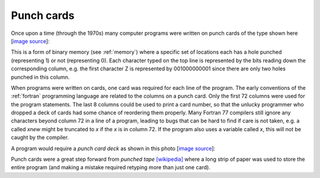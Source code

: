 

.. _punchcard:

===============================================
Punch cards
===============================================

Once upon a time (through the 1970s) many computer programs were written on
punch cards of the type shown here [`image source
<http://en.wikipedia.org/wiki/File:FortranCardPROJ039.agr.jpg>`_]:

.. image:: images/FortranCardPROJ039.agr.jpg
   :width: 20cm


This is a form of binary memory (see :ref:`memory`)
where a specific set of locations each has a
hole punched (representing 1) or not (representing 0).
Each character typed on the top line is represented by the bits reading down
the corresponding column, e.g. the first character Z is represented by
001000000001 since there are only two holes punched in this column.


When programs were written on cards, one card was required for each line of
the program.  The early conventions of the :ref:`fortran` programming
language are related to the columns on a punch card.  
Only the first 72 columns were used for the program statements.  The last 8
columns could be used to print a card number, so that the unlucky programmer
who dropped a deck of cards had some chance of reordering them properly.
Many Fortran 77  compilers still ignore any characters beyond column 72 in a
line of a program, leading to bugs that can be hard to find if care is not 
taken, e.g. a called *xnew* might be truncated to *x* if the *x* is in
column 72.  If the program also uses a variable called *x*, this will not be
caught by the compiler.

A program would require a *punch card deck* as shown in this photo
[`image source
<http://en.wikipedia.org/wiki/File:PunchCardDecks.agr.jpg>`_]:

.. image:: images/PunchCardDecks.agr.jpg
   :width: 15cm


Punch cards were a great step forward from *punched tape* `[wikipedia]
<http://en.wikipedia.org/wiki/Punched_tape>`_ where a long strip of paper
was used to store the entire program (and making a mistake required retyping
more than just one card).

